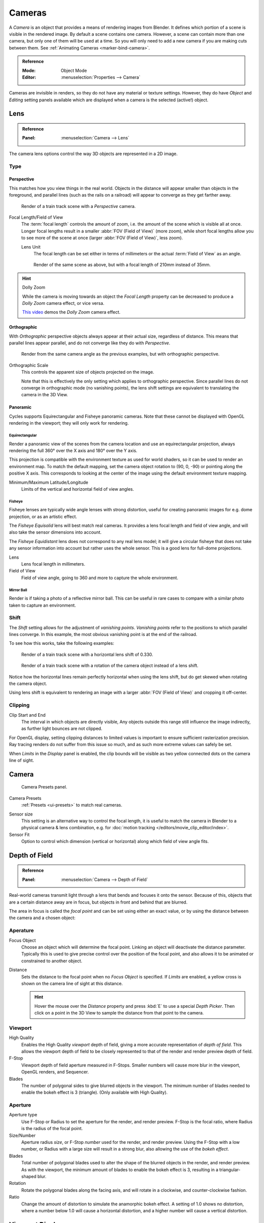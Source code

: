 .. _camera-settings:

*******
Cameras
*******

A *Camera* is an object that provides a means of rendering images from Blender.
It defines which portion of a scene is visible in the rendered image.
By default a scene contains one camera. However, a scene can contain more than one camera,
but only one of them will be used at a time.
So you will only need to add a new camera if you are making cuts between them.
See :ref:`Animating Cameras <marker-bind-camera>`.

.. admonition:: Reference
   :class: refbox

   :Mode:      Object Mode
   :Editor:    :menuselection:`Properties -->  Camera`

Cameras are invisible in renders, so they do not have any material or texture settings.
However, they do have *Object* and *Editing* setting panels available
which are displayed when a camera is the selected (active!) object.


Lens
====

.. admonition:: Reference
   :class: refbox

   :Panel:     :menuselection:`Camera --> Lens`

The camera lens options control the way 3D objects are represented in a 2D image.


Type
----

Perspective
^^^^^^^^^^^

This matches how you view things in the real world.
Objects in the distance will appear smaller than objects in the foreground,
and parallel lines (such as the rails on a railroad) will appear to converge as they get farther away.

.. figure:: /images/render_blender-render_camera_object-data_perspective-perspective-traintracks.jpg

   Render of a train track scene with a *Perspective* camera.

Focal Length/Field of View
   The :term:`focal length` controls the amount of zoom, i.e.
   the amount of the scene which is visible all at once.
   Longer focal lengths result in a smaller :abbr:`FOV (Field of View)` (more zoom),
   while short focal lengths allow you to see more of the scene at once
   (larger :abbr:`FOV (Field of View)`, less zoom).

   Lens Unit
      The focal length can be set either in terms of millimeters or the actual :term:`Field of View` as an angle.

   .. figure:: /images/render_blender-render_camera_object-data_perspective-perspective-traintracks-telephoto.jpg

      Render of the same scene as above, but with a focal length of 210mm instead of 35mm.

.. figure:: /images/render_cycles_camera_perspective.svg
   :width: 340px

.. hint:: Dolly Zoom

   While the camera is moving towards an object the *Focal Length* property can be decreased
   to produce a *Dolly Zoom* camera effect, or vice versa.

   `This video <https://vimeo.com/15837189>`__ demos the *Dolly Zoom* camera effect.


Orthographic
^^^^^^^^^^^^

With *Orthographic* perspective objects always appear at their actual size, regardless of distance.
This means that parallel lines appear parallel, and do not converge like they do with *Perspective*.

.. figure:: /images/render_blender-render_camera_object-data_perspective-orthographic-ortho-example.jpg

   Render from the same camera angle as the previous examples, but with orthographic perspective.

Orthographic Scale
   This controls the apparent size of objects projected on the image.

   Note that this is effectively the only setting which applies to orthographic perspective.
   Since parallel lines do not converge in orthographic mode (no vanishing points),
   the lens shift settings are equivalent to translating the camera in the 3D View.

.. figure:: /images/render_cycles_camera_orthographic.svg
   :width: 340px


.. _cycles-panoramic-camera:

Panoramic
^^^^^^^^^

Cycles supports Equirectangular and Fisheye panoramic cameras.
Note that these cannot be displayed with OpenGL rendering in the viewport;
they will only work for rendering.


Equirectangular
"""""""""""""""

Render a panoramic view of the scenes from the camera location and use an equirectangular projection,
always rendering the full 360° over the X axis and 180° over the Y axis.

This projection is compatible with the environment texture as used for world shaders,
so it can be used to render an environment map. To match the default mapping,
set the camera object rotation to (90, 0, -90) or pointing along the positive X axis.
This corresponds to looking at the center of the image using the default environment texture mapping.

Minimum/Maximum Latitude/Longitude
   Limits of the vertical and horizontal field of view angles.


Fisheye
"""""""

Fisheye lenses are typically wide angle lenses with strong distortion,
useful for creating panoramic images for e.g. dome projection, or as an artistic effect.

The *Fisheye Equisolid* lens will best match real cameras.
It provides a lens focal length and field of view angle,
and will also take the sensor dimensions into account.

The *Fisheye Equidistant* lens does not correspond to any real lens model;
it will give a circular fisheye that does not take any sensor information into account
but rather uses the whole sensor. This is a good lens for full-dome projections.

Lens
   Lens focal length in millimeters.
Field of View
   Field of view angle, going to 360 and more to capture the whole environment.


Mirror Ball
"""""""""""

Render is if taking a photo of a reflective mirror ball.
This can be useful in rare cases to compare with a similar photo taken to capture an environment.


Shift
-----

The *Shift* setting allows for the adjustment of *vanishing points*.
*Vanishing points* refer to the positions to which parallel lines converge.
In this example, the most obvious vanishing point is at the end of the railroad.

To see how this works, take the following examples:

.. figure:: /images/render_blender-render_camera_object-data_perspective-perspective-traintracks-lens-shift.jpg

   Render of a train track scene with a horizontal lens shift of 0.330.

.. figure:: /images/render_blender-render_camera_object-data_perspective-perspective-traintracks-camera-rotate.jpg

   Render of a train track scene with a rotation of the camera object instead of a lens shift.

Notice how the horizontal lines remain perfectly horizontal when using the lens shift,
but do get skewed when rotating the camera object.

Using lens shift is equivalent to rendering an image with a larger
:abbr:`FOV (Field of View)` and cropping it off-center.


.. _camera-clipping:

Clipping
--------

Clip Start and End
   The interval in which objects are directly visible,
   Any objects outside this range still influence the image indirectly,
   as further light bounces are not clipped.

For OpenGL display, setting clipping distances to limited values
is important to ensure sufficient rasterization precision.
Ray tracing renders do not suffer from this issue so much,
and as such more extreme values can safely be set.

When *Limits* in the *Display* panel is enabled,
the clip bounds will be visible as two yellow connected dots on the camera line of sight.

.. seealso::

   - :doc:`3D View clipping </editors/3dview/properties/panels>`.


Camera
======

.. figure:: /images/render_blender-render_camera_object-data_camera-panel.png

   Camera Presets panel.

Camera Presets
   :ref:`Presets <ui-presets>` to match real cameras.

.. _render-camera-sensor-size:

Sensor size
   This setting is an alternative way to control the focal length,
   it is useful to match the camera in Blender to a physical camera & lens combination,
   e.g. for :doc:`motion tracking </editors/movie_clip_editor/index>`.
Sensor Fit
   Option to control which dimension (vertical or horizontal) along which field of view angle fits.



Depth of Field
==============

.. admonition:: Reference
   :class: refbox

   :Panel:     :menuselection:`Camera --> Depth of Field`

.. figure:: /images/render_cycles_camera_depth-of-field-panel.png

Real-world cameras transmit light through a lens that bends and focuses it onto the sensor.
Because of this, objects that are a certain distance away are in focus,
but objects in front and behind that are blurred.

The area in focus is called the *focal point* and can be set using either an exact value,
or by using the distance between the camera and a chosen object:

Aperature
---------

Focus Object
   Choose an object which will determine the focal point. Linking an object will deactivate the distance parameter.
   Typically this is used to give precise control over the position of the focal point,
   and also allows it to be animated or constrained to another object.
Distance
   Sets the distance to the focal point when no *Focus Object* is specified.
   If *Limits* are enabled, a yellow cross is shown on the camera line of sight at this distance.

   .. hint::

      Hover the mouse over the *Distance* property and press :kbd:`E` to use a special *Depth Picker*.
      Then click on a point in the 3D View to sample the distance from that point to the camera.

Viewport
--------

High Quality
   Enables the High Quality *viewport* depth of field, giving a more accurate
   representation of *depth of field*. This allows the viewport depth of field
   to be closely represented to that of the render and render preview depth of field.
F-Stop
   Viewport depth of field aperture measured in F-Stops. Smaller numbers will
   cause more blur in the viewport, OpenGL renders, and Sequencer.
Blades
   The number of polygonal sides to give blurred objects in the viewport.
   The minimum number of blades needed to enable the bokeh effect is 3 (triangle).
   (Only available with High Quality).


Aperture
--------

Aperture type
   Use F-Stop or Radius to set the aperture for the render, and render preview.
   F-Stop is the focal ratio, where Radius is the radius of the focal point.
Size/Number
   Aperture radius *size*, or F-Stop *number* used for the render, and render preview.
   Using the F-Stop with a low number, or Radius with a large size will result in a strong blur,
   also allowing the use of the *bokeh effect*.
Blades
   Total number of polygonal blades used to alter the shape of the blurred objects
   in the render, and render preview. As with the viewport, the minimum amount of
   blades to enable the bokeh effect is 3, resulting in a triangular-shaped blur.
Rotation
   Rotate the polygonal blades along the facing axis, and will rotate in a clockwise,
   and counter-clockwise fashion.
Ratio
   Change the amount of distortion to simulate the anamorphic bokeh effect.
   A setting of 1.0 shows no distortion, where a number below 1.0 will cause a horizontal distortion,
   and a higher number will cause a vertical distortion.

.. figure:: /images/render_cycles_camera_dof-bokeh.jpg

.. seealso:: Switching between Cameras

   By :ref:`binding the camera to markers <marker-bind-camera>`.


Viewport Display
================

.. figure:: /images/render_blender-render_camera_object-data_display-panel.png

   Camera Display panel.

Limits
   Shows a line which indicates *Start* and *End Clipping* values.
Mist
   Toggles viewing of the mist limits on and off.
   The limits are shown as two connected white dots on the camera line of sight.
   The mist limits and other options are set in the *World* panel,
   in the :doc:`Mist section </render/blender_render/world/mist>`.

.. figure:: /images/render_blender-render_camera_object-data_display-view.png

   Camera view displaying safe areas, sensor and name.

Sensor
   Displays a dotted frame in camera view.
Name
   Toggle name display on and off in camera view.
Size
   Size of the camera visualization in the 3D View. This setting has **no** effect on the render output of a camera.
   The camera visualization can also be scaled using the standard Scale :kbd:`S` transform key.
Passepartout
   This option darkens the area outside of the camera's field of view.

   Alpha
      Controls the transparency of the passepartout mask.


Composition Guides
------------------

*Composition Guides* are available from the menu, which can help when framing a shot.
There are eight types of guides available:

Center
   Adds lines dividing the frame in half vertically and horizontally.
Center Diagonal
   Adds lines connecting opposite corners.
Thirds
   Adds lines dividing the frame in thirds vertically and horizontally.
Golden
   Divides the width and height into Golden proportions (about 0.618 of the size from all sides of the frame).
Golden Triangle A
   Draws a diagonal line from the lower left to upper right corners,
   then adds perpendicular lines that pass through the top left and bottom right corners.
Golden Triangle B
   Same as A, but with the opposite corners.
Harmonious Triangle A
   Draws a diagonal line from the lower left to upper right corners,
   then lines from the top left and bottom right corners to 0.618 the lengths of the opposite side.
Harmonious Triangle B
   Same as A, but with the opposite corners.



.. _bpy.types.DisplaySafeAreas:
.. _bpy.ops.safe_areas:
.. _camera-safe-areas:

Safe Areas
==========

Safe areas are guides used to position elements to ensure that the most important
parts of the content can be seen across all screens.

Different screens have varying amounts of :term:`overscan` (especially older TV sets).
That means that not all content will be visible to all viewers,
since parts of the image surrounding the edges are not shown.
To work around this problem TV producers defined two areas where content is guaranteed to be shown:
action safe and title safe.

Modern LCD/plasma screens with purely digital signals have no :term:`overscan`,
yet safe areas are still considered best practice and may be legally required for broadcast.

In Blender, safe areas can be set from the Camera and Sequencer views.

.. figure:: /images/render_blender-render_camera_object-data_safe-areas-panel.png

   The Safe areas panel found in the camera properties,
   and the view mode of the Sequencer.

The Safe Areas can be customized by their outer margin,
which is a percentage scale of the area between the center and the render size.
Values are shared between the Video Sequence editor and camera view.


Main Safe Areas
---------------

.. figure:: /images/render_blender-render_camera_object-data_safe-areas-main.png

   Red line: Action safe. Green line: Title safe.

Title Safe
   Also known as *Graphics Safe*.
   Place all important information (graphics or text) inside this area to
   ensure it can be seen by the majority of viewers.
Action Safe
   Make sure any significant action or characters in the shot are inside this area.
   This zone also doubles as a sort of "margin" for the screen which can be used
   to keep elements from piling up against the edges.

.. tip:: Legal Standards

   Each country sets a legal standard for broadcasting.
   These include, among other things, specific values for safe areas.
   Blender defaults for safe areas follow the EBU (European Union) standard.
   Make sure you are using the correct values when working for broadcast to avoid any trouble.


Center-Cuts
-----------

.. figure:: /images/render_blender-render_camera_object-data_safe-areas-cuts.png

   Cyan line: action center safe. Blue line: title center safe.

Center-cuts are a second set of safe areas to ensure content
is seen correctly on screens with a different aspect ratio.
Old TV sets receiving ``16:9`` or ``21:9`` video will cut off the sides.
Position content inside the center-cut areas to make sure the most important elements
of your composition can still be visible in these screens.

Blender defaults show a ``4:3`` (square) ratio inside ``16:9`` (wide-screen).



Camera Operations
=================

.. warning::

   Blender 2.8 todo: move this to somewhere better

Changing the Active Camera
--------------------------

.. admonition:: Reference
   :class: refbox

   :Mode:      Object Mode
   :Hotkey:    :kbd:`Ctrl-Numpad0`

.. figure:: /images/render_blender-render_camera_introduction_cameras.png

   Active camera (left one).

The *active* camera is the camera that is currently being used for rendering and camera view
:kbd:`Numpad0`.

Select the camera you would like to make active and press :kbd:`Ctrl-Numpad0`
(by doing so, you also switch the view to camera view). In order to render,
each scene **must** have an active camera.

The active camera can also be set in the *Scene* tab of the *Properties Editor*.

The camera with the solid triangle on top is the active camera.
Limit and mist indicators of cameras are drawn darker if the camera is not the active camera for the current scene.

.. note::

   The active camera, as well as the layers, can be specific to a given view,
   or global (locked) to the whole scene.
   See :doc:`Local Camera </editors/3dview/properties/panels>`.


Render Border
-------------

.. admonition:: Reference
   :class: refbox

   :Mode:      All modes
   :Menu:      :menuselection:`View --> Render Border`
   :Hotkey:    :kbd:`Ctrl-B`

.. figure:: /images/render_blender-render_camera_introduction_border.png
   :align: right

   Render Border toggle.

While in camera view, you can define a subregion to render by drawing out a rectangle within the camera's frame.
Your renders will now be limited to the part of scene visible within the render border.
This can be very useful for reducing render times for quick previews on an area of interest.

The border can be disabled by disabling the *Border* option in the *Dimensions* panel
in the *Render* tab or by activating the option again.

.. container:: lead

   .. clear

.. note::

   When Render Border is activated, :doc:`Sampled Motion Blur </render/blender_render/settings/motion_blur>`
   will become available to view in the 3D View.

.. list-table:: Render border and associated render.
   :widths: 60 40

   * - .. figure:: /images/render_blender-render_camera_introduction_render-border-1.png

     - .. figure:: /images/render_blender-render_camera_introduction_render-border-2.png
